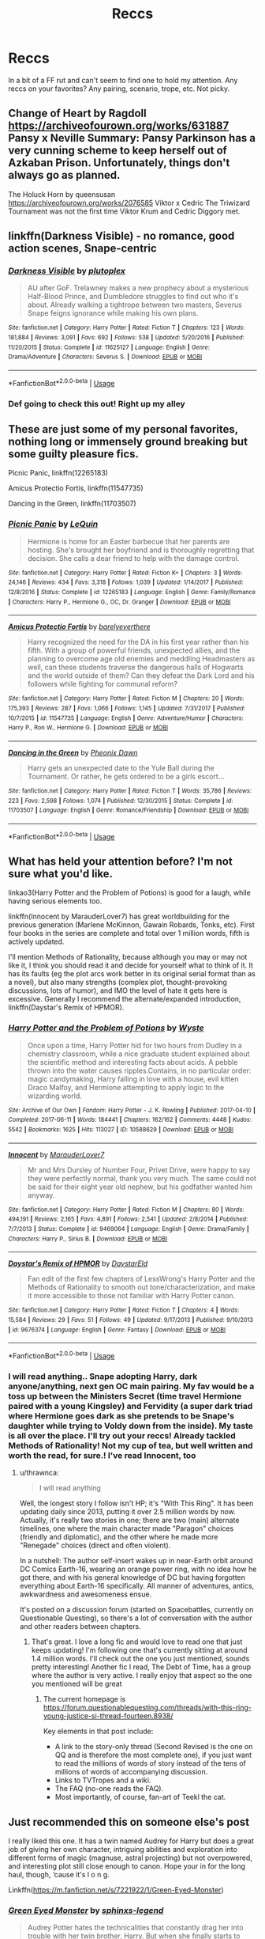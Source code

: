 #+TITLE: Reccs

* Reccs
:PROPERTIES:
:Author: TheMudbloodSlytherin
:Score: 3
:DateUnix: 1569875489.0
:DateShort: 2019-Oct-01
:END:
In a bit of a FF rut and can't seem to find one to hold my attention. Any reccs on your favorites? Any pairing, scenario, trope, etc. Not picky.


** Change of Heart by Ragdoll [[https://archiveofourown.org/works/631887]] Pansy x Neville Summary: Pansy Parkinson has a very cunning scheme to keep herself out of Azkaban Prison. Unfortunately, things don't always go as planned.

The Holuck Horn by queensusan [[https://archiveofourown.org/works/2076585]] Viktor x Cedric The Triwizard Tournament was not the first time Viktor Krum and Cedric Diggory met.
:PROPERTIES:
:Author: JackieRow
:Score: 2
:DateUnix: 1569878822.0
:DateShort: 2019-Oct-01
:END:


** linkffn(Darkness Visible) - no romance, good action scenes, Snape-centric
:PROPERTIES:
:Author: -ariose-
:Score: 2
:DateUnix: 1569884150.0
:DateShort: 2019-Oct-01
:END:

*** [[https://www.fanfiction.net/s/11625127/1/][*/Darkness Visible/*]] by [[https://www.fanfiction.net/u/4787853/plutoplex][/plutoplex/]]

#+begin_quote
  AU after GoF. Trelawney makes a new prophecy about a mysterious Half-Blood Prince, and Dumbledore struggles to find out who it's about. Already walking a tightrope between two masters, Severus Snape feigns ignorance while making his own plans.
#+end_quote

^{/Site/:} ^{fanfiction.net} ^{*|*} ^{/Category/:} ^{Harry} ^{Potter} ^{*|*} ^{/Rated/:} ^{Fiction} ^{T} ^{*|*} ^{/Chapters/:} ^{123} ^{*|*} ^{/Words/:} ^{181,884} ^{*|*} ^{/Reviews/:} ^{3,091} ^{*|*} ^{/Favs/:} ^{692} ^{*|*} ^{/Follows/:} ^{538} ^{*|*} ^{/Updated/:} ^{5/20/2016} ^{*|*} ^{/Published/:} ^{11/20/2015} ^{*|*} ^{/Status/:} ^{Complete} ^{*|*} ^{/id/:} ^{11625127} ^{*|*} ^{/Language/:} ^{English} ^{*|*} ^{/Genre/:} ^{Drama/Adventure} ^{*|*} ^{/Characters/:} ^{Severus} ^{S.} ^{*|*} ^{/Download/:} ^{[[http://www.ff2ebook.com/old/ffn-bot/index.php?id=11625127&source=ff&filetype=epub][EPUB]]} ^{or} ^{[[http://www.ff2ebook.com/old/ffn-bot/index.php?id=11625127&source=ff&filetype=mobi][MOBI]]}

--------------

*FanfictionBot*^{2.0.0-beta} | [[https://github.com/tusing/reddit-ffn-bot/wiki/Usage][Usage]]
:PROPERTIES:
:Author: FanfictionBot
:Score: 1
:DateUnix: 1569884180.0
:DateShort: 2019-Oct-01
:END:


*** Def going to check this out! Right up my alley
:PROPERTIES:
:Author: TheMudbloodSlytherin
:Score: 1
:DateUnix: 1569888552.0
:DateShort: 2019-Oct-01
:END:


** These are just some of my personal favorites, nothing long or immensely ground breaking but some guilty pleasure fics.

Picnic Panic, linkffn(12265183)

Amicus Protectio Fortis, linkffn(11547735)

Dancing in the Green, linkffn(11703507)
:PROPERTIES:
:Author: PhantomKeeperQazs
:Score: 2
:DateUnix: 1569893440.0
:DateShort: 2019-Oct-01
:END:

*** [[https://www.fanfiction.net/s/12265183/1/][*/Picnic Panic/*]] by [[https://www.fanfiction.net/u/1634726/LeQuin][/LeQuin/]]

#+begin_quote
  Hermione is home for an Easter barbecue that her parents are hosting. She's brought her boyfriend and is thoroughly regretting that decision. She calls a dear friend to help with the damage control.
#+end_quote

^{/Site/:} ^{fanfiction.net} ^{*|*} ^{/Category/:} ^{Harry} ^{Potter} ^{*|*} ^{/Rated/:} ^{Fiction} ^{K+} ^{*|*} ^{/Chapters/:} ^{3} ^{*|*} ^{/Words/:} ^{24,146} ^{*|*} ^{/Reviews/:} ^{434} ^{*|*} ^{/Favs/:} ^{3,318} ^{*|*} ^{/Follows/:} ^{1,039} ^{*|*} ^{/Updated/:} ^{1/14/2017} ^{*|*} ^{/Published/:} ^{12/8/2016} ^{*|*} ^{/Status/:} ^{Complete} ^{*|*} ^{/id/:} ^{12265183} ^{*|*} ^{/Language/:} ^{English} ^{*|*} ^{/Genre/:} ^{Family/Romance} ^{*|*} ^{/Characters/:} ^{Harry} ^{P.,} ^{Hermione} ^{G.,} ^{OC,} ^{Dr.} ^{Granger} ^{*|*} ^{/Download/:} ^{[[http://www.ff2ebook.com/old/ffn-bot/index.php?id=12265183&source=ff&filetype=epub][EPUB]]} ^{or} ^{[[http://www.ff2ebook.com/old/ffn-bot/index.php?id=12265183&source=ff&filetype=mobi][MOBI]]}

--------------

[[https://www.fanfiction.net/s/11547735/1/][*/Amicus Protectio Fortis/*]] by [[https://www.fanfiction.net/u/7087383/barelyeverthere][/barelyeverthere/]]

#+begin_quote
  Harry recognized the need for the DA in his first year rather than his fifth. With a group of powerful friends, unexpected allies, and the planning to overcome age old enemies and meddling Headmasters as well, can these students traverse the dangerous halls of Hogwarts and the world outside of them? Can they defeat the Dark Lord and his followers while fighting for communal reform?
#+end_quote

^{/Site/:} ^{fanfiction.net} ^{*|*} ^{/Category/:} ^{Harry} ^{Potter} ^{*|*} ^{/Rated/:} ^{Fiction} ^{M} ^{*|*} ^{/Chapters/:} ^{20} ^{*|*} ^{/Words/:} ^{175,393} ^{*|*} ^{/Reviews/:} ^{287} ^{*|*} ^{/Favs/:} ^{1,066} ^{*|*} ^{/Follows/:} ^{1,145} ^{*|*} ^{/Updated/:} ^{7/31/2017} ^{*|*} ^{/Published/:} ^{10/7/2015} ^{*|*} ^{/id/:} ^{11547735} ^{*|*} ^{/Language/:} ^{English} ^{*|*} ^{/Genre/:} ^{Adventure/Humor} ^{*|*} ^{/Characters/:} ^{Harry} ^{P.,} ^{Ron} ^{W.,} ^{Hermione} ^{G.} ^{*|*} ^{/Download/:} ^{[[http://www.ff2ebook.com/old/ffn-bot/index.php?id=11547735&source=ff&filetype=epub][EPUB]]} ^{or} ^{[[http://www.ff2ebook.com/old/ffn-bot/index.php?id=11547735&source=ff&filetype=mobi][MOBI]]}

--------------

[[https://www.fanfiction.net/s/11703507/1/][*/Dancing in the Green/*]] by [[https://www.fanfiction.net/u/1717125/Pheonix-Dawn][/Pheonix Dawn/]]

#+begin_quote
  Harry gets an unexpected date to the Yule Ball during the Tournament. Or rather, he gets ordered to be a girls escort...
#+end_quote

^{/Site/:} ^{fanfiction.net} ^{*|*} ^{/Category/:} ^{Harry} ^{Potter} ^{*|*} ^{/Rated/:} ^{Fiction} ^{T} ^{*|*} ^{/Words/:} ^{35,786} ^{*|*} ^{/Reviews/:} ^{223} ^{*|*} ^{/Favs/:} ^{2,598} ^{*|*} ^{/Follows/:} ^{1,074} ^{*|*} ^{/Published/:} ^{12/30/2015} ^{*|*} ^{/Status/:} ^{Complete} ^{*|*} ^{/id/:} ^{11703507} ^{*|*} ^{/Language/:} ^{English} ^{*|*} ^{/Genre/:} ^{Romance/Friendship} ^{*|*} ^{/Download/:} ^{[[http://www.ff2ebook.com/old/ffn-bot/index.php?id=11703507&source=ff&filetype=epub][EPUB]]} ^{or} ^{[[http://www.ff2ebook.com/old/ffn-bot/index.php?id=11703507&source=ff&filetype=mobi][MOBI]]}

--------------

*FanfictionBot*^{2.0.0-beta} | [[https://github.com/tusing/reddit-ffn-bot/wiki/Usage][Usage]]
:PROPERTIES:
:Author: FanfictionBot
:Score: 1
:DateUnix: 1569893446.0
:DateShort: 2019-Oct-01
:END:


** What has held your attention before? I'm not sure what you'd like.

linkao3(Harry Potter and the Problem of Potions) is good for a laugh, while having serious elements too.

linkffn(Innocent by MarauderLover7) has great worldbuilding for the previous generation (Marlene McKinnon, Gawain Robards, Tonks, etc). First four books in the series are complete and total over 1 million words, fifth is actively updated.

I'll mention Methods of Rationality, because although you may or may not like it, I think you should read it and decide for yourself what to think of it. It has its faults (eg the plot arcs work better in its original serial format than as a novel), but also many strengths (complex plot, thought-provoking discussions, lots of humor), and IMO the level of hate it gets here is excessive. Generally I recommend the alternate/expanded introduction, linkffn(Daystar's Remix of HPMOR).
:PROPERTIES:
:Author: thrawnca
:Score: 1
:DateUnix: 1569883291.0
:DateShort: 2019-Oct-01
:END:

*** [[https://archiveofourown.org/works/10588629][*/Harry Potter and the Problem of Potions/*]] by [[https://www.archiveofourown.org/users/Wyste/pseuds/Wyste][/Wyste/]]

#+begin_quote
  Once upon a time, Harry Potter hid for two hours from Dudley in a chemistry classroom, while a nice graduate student explained about the scientific method and interesting facts about acids. A pebble thrown into the water causes ripples.Contains, in no particular order: magic candymaking, Harry falling in love with a house, evil kitten Draco Malfoy, and Hermione attempting to apply logic to the wizarding world.
#+end_quote

^{/Site/:} ^{Archive} ^{of} ^{Our} ^{Own} ^{*|*} ^{/Fandom/:} ^{Harry} ^{Potter} ^{-} ^{J.} ^{K.} ^{Rowling} ^{*|*} ^{/Published/:} ^{2017-04-10} ^{*|*} ^{/Completed/:} ^{2017-06-11} ^{*|*} ^{/Words/:} ^{184441} ^{*|*} ^{/Chapters/:} ^{162/162} ^{*|*} ^{/Comments/:} ^{4448} ^{*|*} ^{/Kudos/:} ^{5542} ^{*|*} ^{/Bookmarks/:} ^{1625} ^{*|*} ^{/Hits/:} ^{113027} ^{*|*} ^{/ID/:} ^{10588629} ^{*|*} ^{/Download/:} ^{[[https://archiveofourown.org/downloads/10588629/Harry%20Potter%20and%20the.epub?updated_at=1545136568][EPUB]]} ^{or} ^{[[https://archiveofourown.org/downloads/10588629/Harry%20Potter%20and%20the.mobi?updated_at=1545136568][MOBI]]}

--------------

[[https://www.fanfiction.net/s/9469064/1/][*/Innocent/*]] by [[https://www.fanfiction.net/u/4684913/MarauderLover7][/MarauderLover7/]]

#+begin_quote
  Mr and Mrs Dursley of Number Four, Privet Drive, were happy to say they were perfectly normal, thank you very much. The same could not be said for their eight year old nephew, but his godfather wanted him anyway.
#+end_quote

^{/Site/:} ^{fanfiction.net} ^{*|*} ^{/Category/:} ^{Harry} ^{Potter} ^{*|*} ^{/Rated/:} ^{Fiction} ^{M} ^{*|*} ^{/Chapters/:} ^{80} ^{*|*} ^{/Words/:} ^{494,191} ^{*|*} ^{/Reviews/:} ^{2,165} ^{*|*} ^{/Favs/:} ^{4,891} ^{*|*} ^{/Follows/:} ^{2,541} ^{*|*} ^{/Updated/:} ^{2/8/2014} ^{*|*} ^{/Published/:} ^{7/7/2013} ^{*|*} ^{/Status/:} ^{Complete} ^{*|*} ^{/id/:} ^{9469064} ^{*|*} ^{/Language/:} ^{English} ^{*|*} ^{/Genre/:} ^{Drama/Family} ^{*|*} ^{/Characters/:} ^{Harry} ^{P.,} ^{Sirius} ^{B.} ^{*|*} ^{/Download/:} ^{[[http://www.ff2ebook.com/old/ffn-bot/index.php?id=9469064&source=ff&filetype=epub][EPUB]]} ^{or} ^{[[http://www.ff2ebook.com/old/ffn-bot/index.php?id=9469064&source=ff&filetype=mobi][MOBI]]}

--------------

[[https://www.fanfiction.net/s/9676374/1/][*/Daystar's Remix of HPMOR/*]] by [[https://www.fanfiction.net/u/5118664/DaystarEld][/DaystarEld/]]

#+begin_quote
  Fan edit of the first few chapters of LessWrong's Harry Potter and the Methods of Rationality to smooth out tone/characterization, and make it more accessible to those not familiar with Harry Potter canon.
#+end_quote

^{/Site/:} ^{fanfiction.net} ^{*|*} ^{/Category/:} ^{Harry} ^{Potter} ^{*|*} ^{/Rated/:} ^{Fiction} ^{T} ^{*|*} ^{/Chapters/:} ^{4} ^{*|*} ^{/Words/:} ^{15,584} ^{*|*} ^{/Reviews/:} ^{29} ^{*|*} ^{/Favs/:} ^{51} ^{*|*} ^{/Follows/:} ^{49} ^{*|*} ^{/Updated/:} ^{9/17/2013} ^{*|*} ^{/Published/:} ^{9/10/2013} ^{*|*} ^{/id/:} ^{9676374} ^{*|*} ^{/Language/:} ^{English} ^{*|*} ^{/Genre/:} ^{Fantasy} ^{*|*} ^{/Download/:} ^{[[http://www.ff2ebook.com/old/ffn-bot/index.php?id=9676374&source=ff&filetype=epub][EPUB]]} ^{or} ^{[[http://www.ff2ebook.com/old/ffn-bot/index.php?id=9676374&source=ff&filetype=mobi][MOBI]]}

--------------

*FanfictionBot*^{2.0.0-beta} | [[https://github.com/tusing/reddit-ffn-bot/wiki/Usage][Usage]]
:PROPERTIES:
:Author: FanfictionBot
:Score: 1
:DateUnix: 1569883315.0
:DateShort: 2019-Oct-01
:END:


*** I will read anything.. Snape adopting Harry, dark anyone/anything, next gen OC main pairing. My fav would be a toss up between the Ministers Secret (time travel Hermione paired with a young Kingsley) and Fervidity (a super dark triad where Hermione goes dark as she pretends to be Snape's daughter while trying to Voldy down from the inside). My taste is all over the place. I'll try out your reccs! Already tackled Methods of Rationality! Not my cup of tea, but well written and worth the read, for sure.! I've read Innocent, too
:PROPERTIES:
:Author: TheMudbloodSlytherin
:Score: 1
:DateUnix: 1569888387.0
:DateShort: 2019-Oct-01
:END:

**** u/thrawnca:
#+begin_quote
  I will read anything
#+end_quote

Well, the longest story I follow isn't HP; it's "With This Ring". It has been updating daily since 2013, putting it over 2.5 million words by now. Actually, it's really two stories in one; there are two (main) alternate timelines, one where the main character made "Paragon" choices (friendly and diplomatic), and the other where he made more "Renegade" choices (direct and often violent).

In a nutshell: The author self-insert wakes up in near-Earth orbit around DC Comics Earth-16, wearing an orange power ring, with no idea how he got there, and with his general knowledge of DC but having forgotten everything about Earth-16 specifically. All manner of adventures, antics, awkwardness and awesomeness ensue.

It's posted on a discussion forum (started on Spacebattles, currently on Questionable Questing), so there's a lot of conversation with the author and other readers between chapters.
:PROPERTIES:
:Author: thrawnca
:Score: 1
:DateUnix: 1569890837.0
:DateShort: 2019-Oct-01
:END:

***** That's great. I love a long fic and would love to read one that just keeps updating! I'm following one that's currently sitting at around 1.4 million words. I'll check out the one you just mentioned, sounds pretty interesting! Another fic I read, The Debt of Time, has a group where the author is very active. I really enjoy that aspect so the one you mentioned will be great
:PROPERTIES:
:Author: TheMudbloodSlytherin
:Score: 2
:DateUnix: 1569891476.0
:DateShort: 2019-Oct-01
:END:

****** The current homepage is [[https://forum.questionablequesting.com/threads/with-this-ring-young-justice-si-thread-fourteen.8938/]]

Key elements in that post include:

- A link to the story-only thread (Second Revised is the one on QQ and is therefore the most complete one), if you just want to read the millions of words of story instead of the tens of millions of words of accompanying discussion.
- Links to TVTropes and a wiki.
- The FAQ (no-one reads the FAQ).
- Most importantly, of course, fan-art of Teekl the cat.
:PROPERTIES:
:Author: thrawnca
:Score: 1
:DateUnix: 1569891918.0
:DateShort: 2019-Oct-01
:END:


** Just recommended this on someone else's post

I really liked this one. It has a twin named Audrey for Harry but does a great job of giving her own character, intriguing abilities and exploration into different forms of magic (magnuse, astral projecting) but not overpowered, and interesting plot still close enough to canon. Hope your in for the long haul, though, ‘cause it's l o n g.

Linkffn([[https://m.fanfiction.net/s/7221922/1/Green-Eyed-Monster]])
:PROPERTIES:
:Author: Chess345
:Score: 0
:DateUnix: 1569878939.0
:DateShort: 2019-Oct-01
:END:

*** [[https://www.fanfiction.net/s/7221922/1/][*/Green Eyed Monster/*]] by [[https://www.fanfiction.net/u/1814632/sphinxs-legend][/sphinxs-legend/]]

#+begin_quote
  Audrey Potter hates the technicalities that constantly drag her into trouble with her twin brother, Harry. But when she finally starts to prove herself by crawling from behind her brother's overbearing shadow during the Triwizard tournament, she begins realizing that it may have been better to just stay hidden...slow-burn Draco/OC. Swearing. Spoilers in Reviews!
#+end_quote

^{/Site/:} ^{fanfiction.net} ^{*|*} ^{/Category/:} ^{Harry} ^{Potter} ^{*|*} ^{/Rated/:} ^{Fiction} ^{T} ^{*|*} ^{/Chapters/:} ^{111} ^{*|*} ^{/Words/:} ^{1,438,084} ^{*|*} ^{/Reviews/:} ^{4,502} ^{*|*} ^{/Favs/:} ^{3,235} ^{*|*} ^{/Follows/:} ^{2,984} ^{*|*} ^{/Updated/:} ^{6/6} ^{*|*} ^{/Published/:} ^{7/26/2011} ^{*|*} ^{/Status/:} ^{Complete} ^{*|*} ^{/id/:} ^{7221922} ^{*|*} ^{/Language/:} ^{English} ^{*|*} ^{/Genre/:} ^{Adventure/Romance} ^{*|*} ^{/Characters/:} ^{<OC,} ^{Draco} ^{M.>} ^{Harry} ^{P.,} ^{Fred} ^{W.} ^{*|*} ^{/Download/:} ^{[[http://www.ff2ebook.com/old/ffn-bot/index.php?id=7221922&source=ff&filetype=epub][EPUB]]} ^{or} ^{[[http://www.ff2ebook.com/old/ffn-bot/index.php?id=7221922&source=ff&filetype=mobi][MOBI]]}

--------------

*FanfictionBot*^{2.0.0-beta} | [[https://github.com/tusing/reddit-ffn-bot/wiki/Usage][Usage]]
:PROPERTIES:
:Author: FanfictionBot
:Score: 1
:DateUnix: 1569878966.0
:DateShort: 2019-Oct-01
:END:
